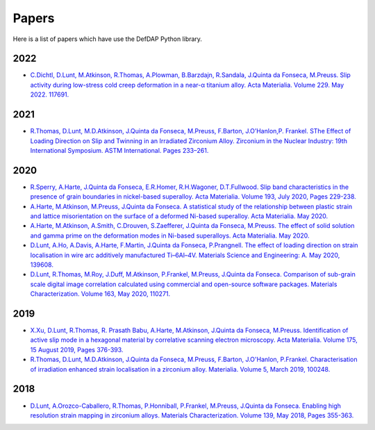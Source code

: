Papers
========

Here is a list of papers which have use the DefDAP Python library.

2022
------

* `C.Dichtl, D.Lunt, M.Atkinson, R.Thomas, A.Plowman, B.Barzdajn, R.Sandala, J.Quinta da Fonseca, M.Preuss. Slip activity during low-stress cold creep deformation in a near-α titanium alloy. Acta Materialia. Volume 229. May 2022. 117691. <https://doi.org/10.1016/j.actamat.2022.117691>`_

2021
------

* `R.Thomas, D.Lunt, M.D.Atkinson, J.Quinta da Fonseca, M.Preuss, F.Barton, J.O’Hanlon,P. Frankel. SThe Effect of Loading Direction on Slip and Twinning in an Irradiated Zirconium Alloy. Zirconium in the Nuclear Industry: 19th International Symposium. ASTM International. Pages 233–261. <https://doi.org/10.1520/STP162220190027>`_

2020
------

* `R.Sperry, A.Harte, J.Quinta da Fonseca, E.R.Homer, R.H.Wagoner, D.T.Fullwood. Slip band characteristics in the presence of grain boundaries in nickel-based superalloy. Acta Materialia. Volume 193, July 2020, Pages 229-238. <https://www.sciencedirect.com/science/article/abs/pii/S1359645420303025>`_

* `A.Harte, M.Atkinson, M.Preuss, J.Quinta da Fonseca. A statistical study of the relationship between plastic strain and lattice misorientation on the surface of a deformed Ni-based superalloy. Acta Materialia. May 2020. <https://doi.org/10.1016/j.actamat.2020.05.029>`_

* `A.Harte, M.Atkinson, A.Smith, C.Drouven, S.Zaefferer, J.Quinta da Fonseca, M.Preuss. The effect of solid solution and gamma prime on the deformation modes in Ni-based superalloys. Acta Materialia. May 2020. <https://doi.org/10.1016/j.actamat.2020.04.004>`_

* `D.Lunt, A.Ho, A.Davis, A.Harte, F.Martin, J.Quinta da Fonseca, P.Prangnell. The effect of loading direction on strain localisation in wire arc additively manufactured Ti–6Al–4V. Materials Science and Engineering: A. May 2020, 139608. <https://doi.org/10.1016/j.msea.2020.139608>`_

* `D.Lunt, R.Thomas, M.Roy, J.Duff, M.Atkinson, P.Frankel, M.Preuss, J.Quinta da Fonseca. Comparison of sub-grain scale digital image correlation calculated using commercial and open-source software packages. Materials Characterization. Volume 163, May 2020, 110271. <https://www.sciencedirect.com/science/article/pii/S1044580319332139>`_

2019
------

* `X.Xu, D.Lunt, R.Thomas, R. Prasath Babu, A.Harte, M.Atkinson, J.Quinta da Fonseca, M.Preuss. Identification of active slip mode in a hexagonal material by correlative scanning electron microscopy. Acta Materialia. Volume 175, 15 August 2019, Pages 376-393. <https://www.sciencedirect.com/science/article/pii/S135964541930391X>`_

* `R.Thomas, D.Lunt, M.D.Atkinson, J.Quinta da Fonseca, M.Preuss, F.Barton, J.O'Hanlon, P.Frankel. Characterisation of irradiation enhanced strain localisation in a zirconium alloy. Materialia. Volume 5, March 2019, 100248. <https://www.sciencedirect.com/science/article/pii/S2589152919300444>`_

2018
------

* `D.Lunt, A.Orozco-Caballero, R.Thomas, P.Honniball, P.Frankel, M.Preuss, J.Quinta da Fonseca. Enabling high resolution strain mapping in zirconium alloys. Materials Characterization. Volume 139, May 2018, Pages 355-363. <https://www.sciencedirect.com/science/article/pii/S2589152919300444>`_

..
	To add a paper, use this format: 
	* `Authors. Title. Journal. Reference. <Link>`_